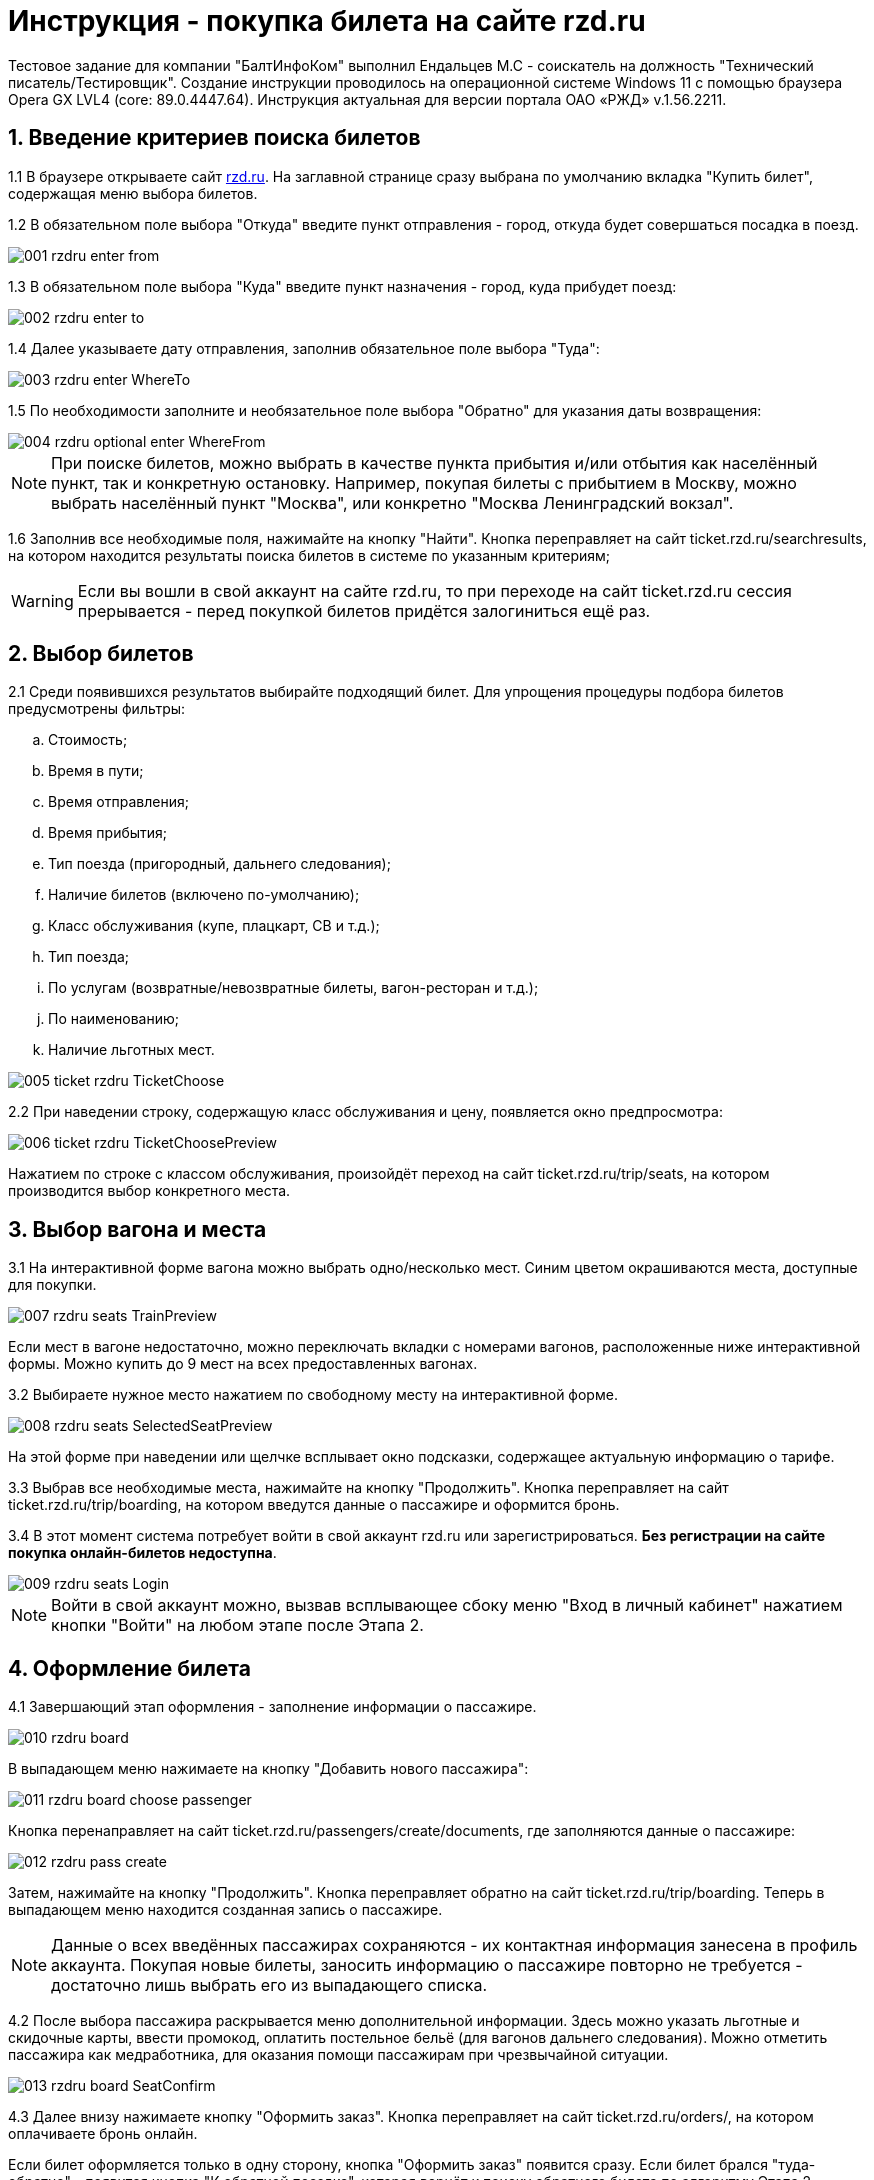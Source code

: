 :imagesdir: ./images  

= Инструкция - покупка билета на сайте rzd.ru 

Тестовое задание для компании "БалтИнфоКом" выполнил Ендальцев М.С - соискатель на должность "Технический писатель/Тестировщик". Создание инструкции проводилось на операционной системе Windows 11 с помощью браузера Opera GX LVL4 (core: 89.0.4447.64). Инструкция актуальная для версии портала ОАО «РЖД» v.1.56.2211.

== 1. Введение критериев поиска билетов

1.1 В браузере открываете сайт http://rzd.ru[rzd.ru]. На заглавной странице сразу выбрана по умолчанию вкладка "Купить билет", содержащая меню выбора билетов. 

1.2 В обязательном поле выбора "Откуда" введите пункт отправления - город, откуда будет совершаться посадка в поезд. 

image::001-rzdru-enter-from.png[]

1.3 В обязательном поле выбора "Куда" введите пункт назначения - город, куда прибудет поезд:

image::002-rzdru-enter-to.png[]

1.4 Далее указываете дату отправления, заполнив обязательное поле выбора "Туда":

image::003-rzdru-enter-WhereTo.png[]

1.5 По необходимости заполните и необязательное поле выбора "Обратно" для указания даты возвращения:

image::004_rzdru_optional_enter_WhereFrom.png[]

NOTE: При поиске билетов, можно выбрать в качестве пункта прибытия и/или отбытия как населённый пункт, так и конкретную остановку. Например, покупая билеты с прибытием в Москву, можно выбрать населённый пункт "Москва", или конкретно "Москва Ленинградский вокзал".

1.6 Заполнив все необходимые поля, нажимайте на кнопку "Найти". Кнопка переправляет на сайт ticket.rzd.ru/searchresults, на котором находится результаты поиска билетов в системе по указанным критериям;

WARNING: Если вы вошли в свой аккаунт на сайте rzd.ru, то при переходе на сайт ticket.rzd.ru сессия прерывается - перед покупкой билетов придётся залогиниться ещё раз.

== 2. Выбор билетов

2.1 Среди появившихся результатов выбирайте подходящий билет. Для упрощения процедуры подбора билетов предусмотрены фильтры:

.. Стоимость;
.. Время в пути;
.. Время отправления;
.. Время прибытия;
.. Тип поезда (пригородный, дальнего следования);
.. Наличие билетов (включено по-умолчанию);
.. Класс обслуживания (купе, плацкарт, СВ и т.д.);
.. Тип поезда;
.. По услугам (возвратные/невозвратные билеты, вагон-ресторан и т.д.);
.. По наименованию;
.. Наличие льготных мест.

image::005_ticket_rzdru_TicketChoose.png[]

2.2 При наведении строку, содержащую класс обслуживания и цену, появляется окно предпросмотра:

image::006_ticket_rzdru_TicketChoosePreview.png[]

Нажатием по строке с классом обслуживания, произойдёт переход на сайт ticket.rzd.ru/trip/seats, на котором производится выбор конкретного места.

== 3. Выбор вагона и места

3.1 На интерактивной форме вагона можно выбрать одно/несколько мест. Синим цветом окрашиваются места, доступные для покупки.

image::007_rzdru_seats_TrainPreview.png[]

Если мест в вагоне недостаточно, можно переключать вкладки с номерами вагонов, расположенные ниже интерактивной формы. Можно купить до 9 мест на всех предоставленных вагонах.

3.2 Выбираете нужное место нажатием по свободному месту на интерактивной форме.

image::008_rzdru_seats_SelectedSeatPreview.png[]

На этой форме при наведении или щелчке всплывает окно подсказки, содержащее актуальную информацию о тарифе. 

3.3 Выбрав все необходимые места, нажимайте на кнопку "Продолжить". Кнопка переправляет на сайт ticket.rzd.ru/trip/boarding, на котором введутся данные о пассажире и оформится бронь.

3.4 В этот момент система потребует войти в свой аккаунт rzd.ru или зарегистрироваться. **Без регистрации на сайте покупка онлайн-билетов недоступна**.

image::009_rzdru_seats_Login.png[]

NOTE: Войти в свой аккаунт можно, вызвав всплывающее сбоку меню "Вход в личный кабинет" нажатием кнопки "Войти" на любом этапе после Этапа 2.

== 4. Оформление билета

4.1 Завершающий этап оформления - заполнение информации о пассажире.

image::010_rzdru_board.png[]

В выпадающем меню нажимаете на кнопку "Добавить нового пассажира":

image::011_rzdru_board_choose_passenger.png[]

Кнопка перенаправляет на сайт ticket.rzd.ru/passengers/create/documents, где заполняются данные о пассажире: 

image::012_rzdru_pass_create.png[]

Затем, нажимайте на кнопку "Продолжить". Кнопка переправляет обратно на сайт ticket.rzd.ru/trip/boarding. Теперь в выпадающем меню находится созданная запись о пассажире. 

NOTE: Данные о всех введённых пассажирах сохраняются - их контактная информация занесена в профиль аккаунта. Покупая новые билеты, заносить информацию о пассажире повторно не требуется - достаточно лишь выбрать его из выпадающего списка.

4.2 После выбора пассажира раскрывается меню дополнительной информации. Здесь можно указать льготные и скидочные карты, ввести промокод, оплатить постельное бельё (для вагонов дальнего следования). Можно отметить пассажира как медработника, для оказания помощи пассажирам при чрезвычайной ситуации.

image::013_rzdru_board_SeatConfirm.png[]

4.3 Далее внизу нажимаете кнопку "Оформить заказ". Кнопка переправляет на сайт ticket.rzd.ru/orders/, на котором оплачиваете бронь онлайн.

Если билет оформляется только в одну сторону, кнопка "Оформить заказ" появится сразу. Если билет брался "туда-обратно" - появится кнопка "К обратной поездке", которая вернёт к поиску обратного билета по алгоритму Этапа 2. 

== 5 Оплата

5.1 На ticket.rzd.ru/orders/ отображается заказ с присвоеным номером. На форме будет отображена вся проверочная информация о рейсе/рейсах - маршрут и время следования, тарифы, номера поезда, вагона и места. 

В самом низу формы будет две необходимые галочки - ими отмечается согласие на обработку персональных данных и оферта правил и особенностей оформления интернет-заказа. После чего становится доступной кнопка "Оплатить". 

image::014_rzdru_end.png[]

Кнопка переправляет на сайт онлайн-банка, где вводится данные банковской карточки, с которой и произойдёт покупка билета. После успешной транзакции, заказ успешно оформляется. Электронный билет будет доступен в профиле rzd.ru. 


=== Так же при покупке билетов следует учесть:

* Вокзал отправления. Некоторые вокзалы в городах могут быть вдали от города. Например, в Калуге есть вокзал Калуга-1, который находится в черте города и Калуга-2 в 14 километрах от него, за чертой города. Подобные вещи стоит проверять при покупке билетов;

* Для посадки на рейс вовсе необязательно печатать онлайн-билет или чеки покупки. Для того чтобы попасть на свой поезд достаточно лишь паспорта пассажира. 